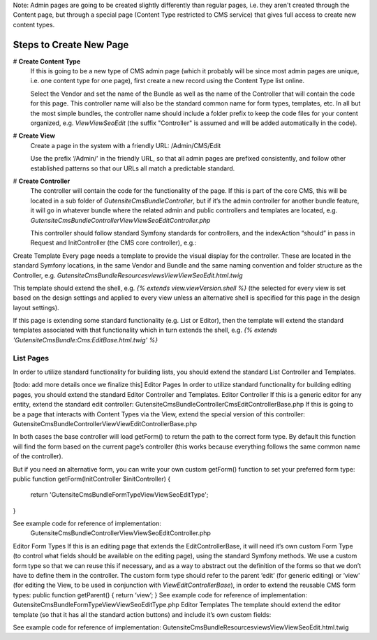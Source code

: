 Note: Admin pages are going to be created slightly differently than regular pages, i.e. they aren't created through the Content page, but through a special page (Content Type restricted to CMS service) that gives full access to create new content types.

Steps to Create New Page
========================

# **Create Content Type**
    If this is going to be a new type of CMS admin page (which it probably will be since most admin pages are unique, i.e. one content type for one page), first create a new record using the Content Type list online.

    Select the Vendor and set the name of the Bundle as well as the name of the Controller that will contain the code for this page. This controller name will also be the standard common name for form types, templates, etc. In all but the most simple bundles, the controller name should include a folder prefix to keep the code files for your content organized, e.g. `View\ViewSeoEdit` (the suffix "Controller" is assumed and will be added automatically in the code).

# **Create View**
    Create a page in the system with a friendly URL: /Admin/CMS/Edit

    Use the prefix ‘/Admin/’ in the friendly URL, so that all admin pages are prefixed consistently, and follow other established patterns so that our URLs all match a predictable standard.

# **Create Controller**
    The controller will contain the code for the functionality of the page. If this is part of the core CMS, this will be located in a sub folder of `Gutensite\CmsBundle\Controller`, but if it’s the admin controller for another bundle feature, it will go in whatever bundle where the related admin and public controllers and templates are located, e.g. `Gutensite\CmsBundle\Controller\View\ViewSeoEditController.php`

    This controller should follow standard Symfony standards for controllers, and the indexAction “should” in pass in Request and InitController (the CMS core controller), e.g.:

    .. code-block:: php
        public function indexAction(Request $request, InitController $initController)


	If this page is going to be a list page it should probably extend the `Gutensite\CmsBundle\Controller\Cms\ListControllerBase` to utilize standard list, search and filtering features. See section about `List Pages`_ for details.

	If this page is going to be an edit page it should probably extend the `Gutensite\CmsBundle\Controller\Cms\EditControllerBase` to utilize standard admin editing features. See section about `Editor Pages`_ for details.

Create Template
Every page needs a template to provide the visual display for the controller. These are located in the standard Symfony locations, in the same Vendor and Bundle and the same naming convention and folder structure as the Controller, e.g. `Gutensite\CmsBundle\Resources\views\View\ViewSeoEdit.html.twig`

This template should extend the shell, e.g. `{% extends view.viewVersion.shell %}` (the selected for every view is set based on the design settings and applied to every view unless an alternative shell is specified for this page in the design layout settings).

If this page is extending some standard functionality (e.g. List or Editor), then the template will extend the standard templates associated with that functionality which in turn extends the shell, e.g. `{% extends 'GutensiteCmsBundle:Cms:EditBase.html.twig' %}`

List Pages
----------
In order to utilize standard functionality for building lists, you should extend the standard List Controller and Templates.

[todo: add more details once we finalize this]
Editor Pages
In order to utilize standard functionality for building editing pages, you should extend the standard Editor Controller and Templates.
Editor Controller
If this is a generic editor for any entity, extend the standard edit controller:
Gutensite\CmsBundle\Controller\Cms\EditControllerBase.php
If this is going to be a page that interacts with Content Types via the View, extend the special version of this controller:
Gutensite\CmsBundle\Controller\View\ViewEditControllerBase.php

In both cases the base controller will load getForm() to return the path to the correct form type. By default this function will find the form based on the current page’s controller (this works because everything follows the same common name of the controller).

But if you need an alternative form, you can write your own custom getForm() function to set your preferred form type:
public function getForm(InitController $initController) {
	return 'Gutensite\CmsBundle\Form\Type\View\ViewSeoEditType';
}

See example code for reference of implementation:
	Gutensite\CmsBundle\Controller\View\ViewSeoEditController.php
Editor Form Types
If this is an editing page that extends the EditControllerBase, it will need it’s own custom Form Type (to control what fields should be available on the editing page), using the standard Symfony methods. We use a custom form type so that we can reuse this if necessary, and as a way to abstract out the definition of the forms so that we don’t have to define them in the controller. The custom form type should refer to the parent ‘edit’ (for generic editing) or ‘view’ (for editing the View, to be used in conjunction with `ViewEditControllerBase`), in order to extend the reusable CMS form types:
public function getParent() {
return ‘view’;
}
See example code for reference of implementation:
Gutensite\CmsBundle\Form\Type\View\ViewSeoEditType.php
Editor Templates
The template should extend the editor template (so that it has all the standard action buttons) and include it’s own custom fields:

See example code for reference of implementation:
Gutensite\CmsBundle\Resources\views\View\ViewSeoEdit.html.twig